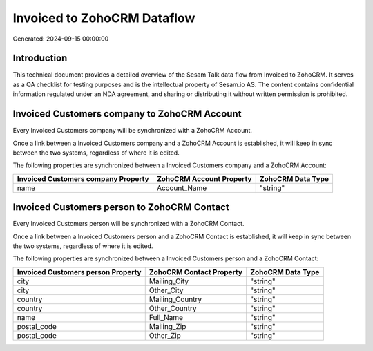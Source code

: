 ============================
Invoiced to ZohoCRM Dataflow
============================

Generated: 2024-09-15 00:00:00

Introduction
------------

This technical document provides a detailed overview of the Sesam Talk data flow from Invoiced to ZohoCRM. It serves as a QA checklist for testing purposes and is the intellectual property of Sesam.io AS. The content contains confidential information regulated under an NDA agreement, and sharing or distributing it without written permission is prohibited.

Invoiced Customers company to ZohoCRM Account
---------------------------------------------
Every Invoiced Customers company will be synchronized with a ZohoCRM Account.

Once a link between a Invoiced Customers company and a ZohoCRM Account is established, it will keep in sync between the two systems, regardless of where it is edited.

The following properties are synchronized between a Invoiced Customers company and a ZohoCRM Account:

.. list-table::
   :header-rows: 1

   * - Invoiced Customers company Property
     - ZohoCRM Account Property
     - ZohoCRM Data Type
   * - name
     - Account_Name
     - "string"


Invoiced Customers person to ZohoCRM Contact
--------------------------------------------
Every Invoiced Customers person will be synchronized with a ZohoCRM Contact.

Once a link between a Invoiced Customers person and a ZohoCRM Contact is established, it will keep in sync between the two systems, regardless of where it is edited.

The following properties are synchronized between a Invoiced Customers person and a ZohoCRM Contact:

.. list-table::
   :header-rows: 1

   * - Invoiced Customers person Property
     - ZohoCRM Contact Property
     - ZohoCRM Data Type
   * - city
     - Mailing_City
     - "string"
   * - city
     - Other_City
     - "string"
   * - country
     - Mailing_Country
     - "string"
   * - country
     - Other_Country
     - "string"
   * - name
     - Full_Name
     - "string"
   * - postal_code
     - Mailing_Zip
     - "string"
   * - postal_code
     - Other_Zip
     - "string"

